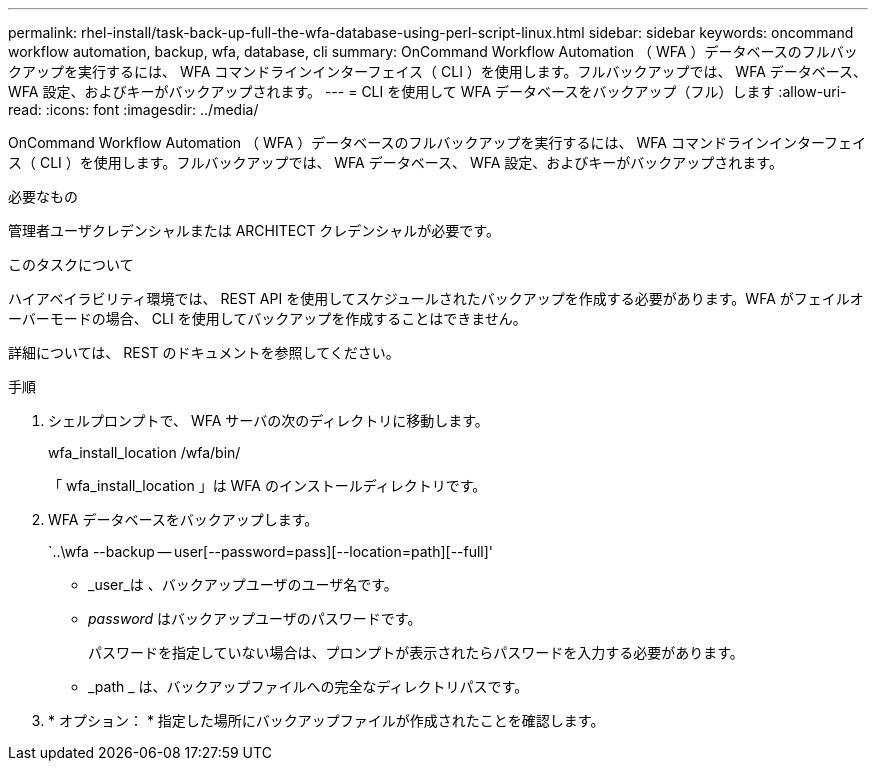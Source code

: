 ---
permalink: rhel-install/task-back-up-full-the-wfa-database-using-perl-script-linux.html 
sidebar: sidebar 
keywords: oncommand workflow automation, backup, wfa, database, cli 
summary: OnCommand Workflow Automation （ WFA ）データベースのフルバックアップを実行するには、 WFA コマンドラインインターフェイス（ CLI ）を使用します。フルバックアップでは、 WFA データベース、 WFA 設定、およびキーがバックアップされます。 
---
= CLI を使用して WFA データベースをバックアップ（フル）します
:allow-uri-read: 
:icons: font
:imagesdir: ../media/


[role="lead"]
OnCommand Workflow Automation （ WFA ）データベースのフルバックアップを実行するには、 WFA コマンドラインインターフェイス（ CLI ）を使用します。フルバックアップでは、 WFA データベース、 WFA 設定、およびキーがバックアップされます。

.必要なもの
管理者ユーザクレデンシャルまたは ARCHITECT クレデンシャルが必要です。

.このタスクについて
ハイアベイラビリティ環境では、 REST API を使用してスケジュールされたバックアップを作成する必要があります。WFA がフェイルオーバーモードの場合、 CLI を使用してバックアップを作成することはできません。

詳細については、 REST のドキュメントを参照してください。

.手順
. シェルプロンプトで、 WFA サーバの次のディレクトリに移動します。
+
wfa_install_location /wfa/bin/

+
「 wfa_install_location 」は WFA のインストールディレクトリです。

. WFA データベースをバックアップします。
+
`..\wfa --backup -- user[--password=pass][--location=path][--full]'

+
** _user_は 、バックアップユーザのユーザ名です。
** _password_ はバックアップユーザのパスワードです。
+
パスワードを指定していない場合は、プロンプトが表示されたらパスワードを入力する必要があります。

** _path _ は、バックアップファイルへの完全なディレクトリパスです。


. * オプション： * 指定した場所にバックアップファイルが作成されたことを確認します。

